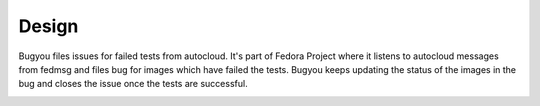 Design
======

Bugyou files issues for failed tests from autocloud. It's part of Fedora Project where it
listens to autocloud messages from fedmsg and files bug for images which have
failed the tests. Bugyou keeps updating the status of the images in the bug and
closes the issue once the tests are successful.

.. image:: diagrams/topology.png
